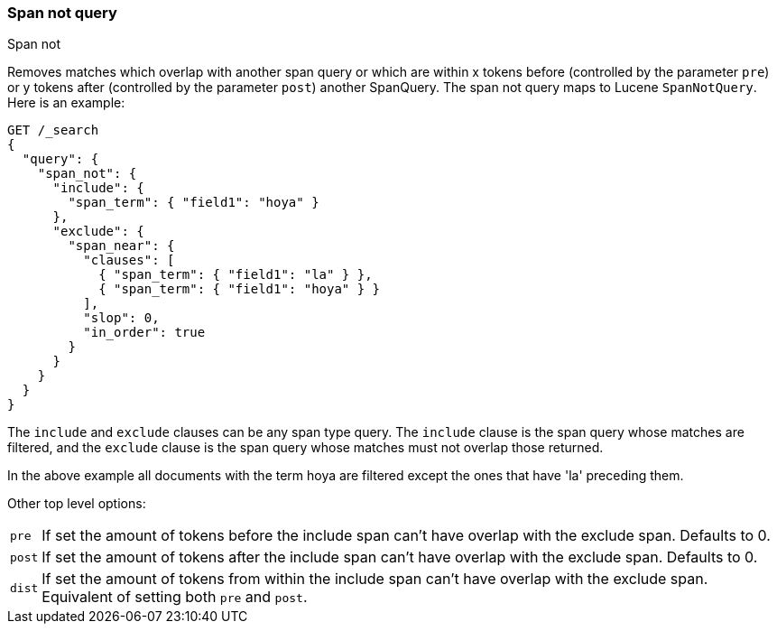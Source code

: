[[query-dsl-span-not-query]]
=== Span not query
++++
<titleabbrev>Span not</titleabbrev>
++++

Removes matches which overlap with another span query or which are
within x tokens before (controlled by the parameter `pre`) or y tokens
after (controlled by the parameter `post`) another SpanQuery. The span not
query maps to Lucene `SpanNotQuery`. Here is an example:

[source,console]
--------------------------------------------------
GET /_search
{
  "query": {
    "span_not": {
      "include": {
        "span_term": { "field1": "hoya" }
      },
      "exclude": {
        "span_near": {
          "clauses": [
            { "span_term": { "field1": "la" } },
            { "span_term": { "field1": "hoya" } }
          ],
          "slop": 0,
          "in_order": true
        }
      }
    }
  }
}
--------------------------------------------------

The `include` and `exclude` clauses can be any span type query. The
`include` clause is the span query whose matches are filtered, and the
`exclude` clause is the span query whose matches must not overlap those
returned.

In the above example all documents with the term hoya are filtered except the ones that have 'la' preceding them.

Other top level options:

[horizontal]
`pre`::     If set the amount of tokens before the include span can't have overlap with the exclude span. Defaults to 0.
`post`::    If set the amount of tokens after the include span can't have overlap with the exclude span. Defaults to 0.
`dist`::    If set the amount of tokens from within the include span can't have overlap with the exclude span. Equivalent
            of setting both `pre` and `post`.
